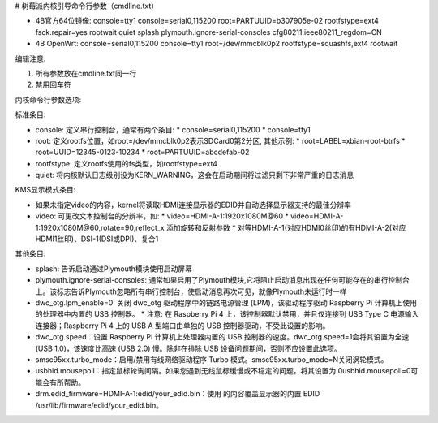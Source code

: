 # 树莓派内核引导命令行参数（cmdline.txt）

- 4B官方64位镜像: console=tty1 console=serial0,115200 root=PARTUUID=b307905e-02 rootfstype=ext4 fsck.repair=yes rootwait quiet splash plymouth.ignore-serial-consoles cfg80211.ieee80211_regdom=CN
- 4B OpenWrt: console=serial0,115200 console=tty1 root=/dev/mmcblk0p2 rootfstype=squashfs,ext4 rootwait

编辑注意:

1. 所有参数放在cmdline.txt同一行
2. 禁用回车符

内核命令行参数选项:

标准条目:

* console: 定义串行控制台，通常有两个条目:
  * console=serial0,115200
  * console=tty1
* root: 定义rootfs位置，如root=/dev/mmcblk0p2表示SDCard0第2分区, 其他示例:
  * root=LABEL=xbian-root-btrfs
  * root=UUID=12345-0123-10234
  * root=PARTUUID=abcdefab-02
* rootfstype: 定义rootfs使用的fs类型，如rootfstype=ext4
* quiet: 将内核默认日志级别设为KERN_WARNING，这会在启动期间将过滤只剩下非常严重的日志消息

KMS显示模式条目:

* 如果未指定video的内容，kernel将读取HDMI连接显示器的EDID并自动选择显示器支持的最佳分辨率
* video: 可更改文本控制台的分辨率，如:
  * video=HDMI-A-1:1920x1080M@60
  * video=HDMI-A-1:1920x1080M@60,rotate=90,reflect_x 添加旋转和反射参数
  * 对等HDMI-A-1(对应HDMI0丝印)的有HDMI-A-2(对应HDMI1丝印)、DSI-1(DSI或DPI)、复合1

其他条目:

* splash: 告诉启动通过Plymouth模块使用启动屏幕
* plymouth.ignore-serial-consoles: 通常如果启用了Plymouth模块,它将阻止启动消息出现在任何可能存在的串行控制台上。该标志告诉Plymouth忽略所有串行控制台，使启动消息再次可见，就像Plymouth未运行时一样
* dwc_otg.lpm_enable=0: 关闭 dwc_otg 驱动程序中的链路电源管理 (LPM)，该驱动程序驱动 Raspberry Pi 计算机上使用的处理器中内置的 USB 控制器。
  * 注意: 在 Raspberry Pi 4 上，该控制器默认禁用，并且仅连接到 USB Type C 电源输入连接器；Raspberry Pi 4 上的 USB A 型端口由单独的 USB 控制器驱动，不受此设置的影响。
* dwc_otg.speed：设置 Raspberry Pi 计算机上处​​理器内置的 USB 控制器的速度。dwc_otg.speed=1会将其设置为全速 (USB 1.0)，该速度比高速 (USB 2.0) 慢。除非在排除 USB 设备问题期间，否则不应设置此选项。
* smsc95xx.turbo_mode：启用/禁用有线网络驱动程序 Turbo 模式。smsc95xx.turbo_mode=N关闭涡轮模式。
* usbhid.mousepoll：指定鼠标轮询间隔。如果您遇到无线鼠标缓慢或不稳定的问题，将其设置为 0usbhid.mousepoll=0可能会有所帮助。
* drm.edid_firmware=HDMI-A-1:edid/your_edid.bin：使用 的内容覆盖显示器的内置 EDID /usr/lib/firmware/edid/your_edid.bin。